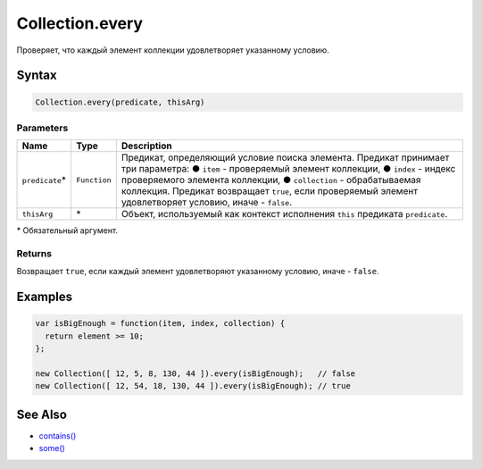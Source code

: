 Collection.every
================

Проверяет, что каждый элемент коллекции удовлетворяет указанному
условию.

Syntax
------

.. code:: js

    Collection.every(predicate, thisArg)

Parameters
~~~~~~~~~~

.. list-table::
   :header-rows: 1

   * - Name
     - Type
     - Description
   * - ``predicate``\*
     - ``Function``
     - Предикат, определяющий условие поиска элемента. Предикат принимает три параметра: ● ``item`` - проверяемый элемент коллекции, ● ``index`` - индекс проверяемого элемента коллекции, ● ``collection`` - обрабатываемая коллекция. Предикат возвращает ``true``, если проверяемый элемент удовлетворяет условию, иначе - ``false``.
   * - ``thisArg``
     - \*
     - Объект, используемый как контекст исполнения ``this`` предиката ``predicate``.


\* Обязательный аргумент.

Returns
~~~~~~~

Возвращает ``true``, если каждый элемент удовлетворяют указанному
условию, иначе - ``false``.

Examples
--------

.. code:: js

    var isBigEnough = function(item, index, collection) {
      return element >= 10;
    };

    new Collection([ 12, 5, 8, 130, 44 ]).every(isBigEnough);   // false
    new Collection([ 12, 54, 18, 130, 44 ]).every(isBigEnough); // true

See Also
--------

-  `contains() <../Collection.contains.html>`__
-  `some() <../Collection.some.html>`__
